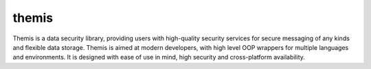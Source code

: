 themis
======
Themis is a data security library, providing users with high-quality 
security services for secure messaging of any kinds and flexible data 
storage. Themis is aimed at modern developers, with high level OOP 
wrappers for multiple languages and environments. It is designed with
ease of use in mind, high security and cross-platform availability.
